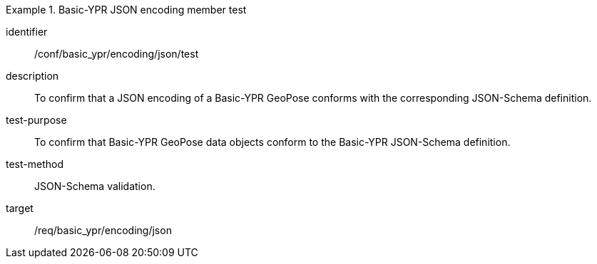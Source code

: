 
[abstract_test]
.Basic-YPR JSON encoding member test
====
[%metadata]
identifier:: /conf/basic_ypr/encoding/json/test
description:: To confirm that a JSON encoding of a Basic-YPR GeoPose conforms
with the corresponding JSON-Schema definition.
test-purpose:: To confirm that Basic-YPR GeoPose data objects conform to the
Basic-YPR JSON-Schema definition.
test-method:: JSON-Schema validation.
target:: /req/basic_ypr/encoding/json
====
